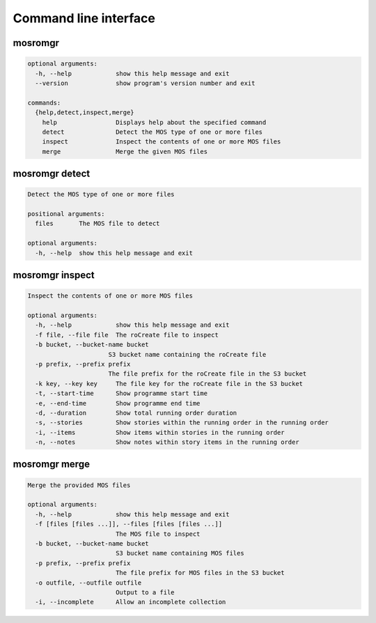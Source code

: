 ======================
Command line interface
======================

.. _cli-mosromgr:

mosromgr
========

.. code-block:: text

    optional arguments:
      -h, --help            show this help message and exit
      --version             show program's version number and exit

    commands:
      {help,detect,inspect,merge}
        help                Displays help about the specified command
        detect              Detect the MOS type of one or more files
        inspect             Inspect the contents of one or more MOS files
        merge               Merge the given MOS files

mosromgr detect
===============

.. code-block:: text

    Detect the MOS type of one or more files

    positional arguments:
      files       The MOS file to detect

    optional arguments:
      -h, --help  show this help message and exit

mosromgr inspect
================

.. code-block:: text

    Inspect the contents of one or more MOS files

    optional arguments:
      -h, --help            show this help message and exit
      -f file, --file file  The roCreate file to inspect
      -b bucket, --bucket-name bucket
                          S3 bucket name containing the roCreate file
      -p prefix, --prefix prefix
                          The file prefix for the roCreate file in the S3 bucket
      -k key, --key key     The file key for the roCreate file in the S3 bucket
      -t, --start-time      Show programme start time
      -e, --end-time        Show programme end time
      -d, --duration        Show total running order duration
      -s, --stories         Show stories within the running order in the running order
      -i, --items           Show items within stories in the running order
      -n, --notes           Show notes within story items in the running order

mosromgr merge
==============

.. code-block:: text

    Merge the provided MOS files

    optional arguments:
      -h, --help            show this help message and exit
      -f [files [files ...]], --files [files [files ...]]
                            The MOS file to inspect
      -b bucket, --bucket-name bucket
                            S3 bucket name containing MOS files
      -p prefix, --prefix prefix
                            The file prefix for MOS files in the S3 bucket
      -o outfile, --outfile outfile
                            Output to a file
      -i, --incomplete      Allow an incomplete collection
